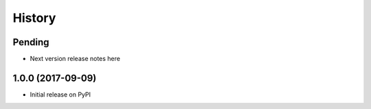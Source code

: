 History
=======

Pending
-------

* Next version release notes here

1.0.0 (2017-09-09)
------------------

* Initial release on PyPI
